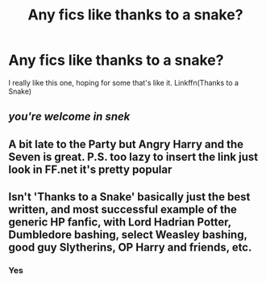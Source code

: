 #+TITLE: Any fics like thanks to a snake?

* Any fics like thanks to a snake?
:PROPERTIES:
:Author: Snoo14122
:Score: 1
:DateUnix: 1610041328.0
:DateShort: 2021-Jan-07
:FlairText: Request
:END:
I really like this one, hoping for some that's like it. Linkffn(Thanks to a Snake)


** /you're welcome in snek/
:PROPERTIES:
:Author: PotatoBro42069
:Score: 3
:DateUnix: 1610044035.0
:DateShort: 2021-Jan-07
:END:


** A bit late to the Party but Angry Harry and the Seven is great. P.S. too lazy to insert the link just look in FF.net it's pretty popular
:PROPERTIES:
:Author: trowawaybecouseof
:Score: 1
:DateUnix: 1614725978.0
:DateShort: 2021-Mar-03
:END:


** Isn't 'Thanks to a Snake' basically just the best written, and most successful example of the generic HP fanfic, with Lord Hadrian Potter, Dumbledore bashing, select Weasley bashing, good guy Slytherins, OP Harry and friends, etc.
:PROPERTIES:
:Author: EloImFizzy
:Score: 1
:DateUnix: 1610083436.0
:DateShort: 2021-Jan-08
:END:

*** Yes
:PROPERTIES:
:Author: Snoo14122
:Score: 1
:DateUnix: 1610126910.0
:DateShort: 2021-Jan-08
:END:
